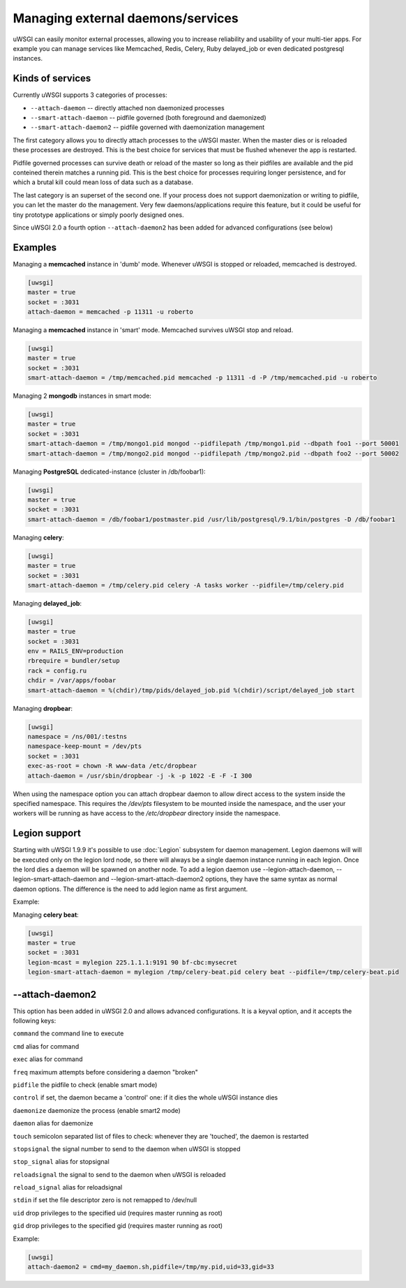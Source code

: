 Managing external daemons/services
==================================

uWSGI can easily monitor external processes, allowing you to increase
reliability and usability of your multi-tier apps.  For example you can manage
services like Memcached, Redis, Celery, Ruby delayed_job or even dedicated
postgresql instances.

Kinds of services
*****************

Currently uWSGI supports 3 categories of processes:

* ``--attach-daemon`` -- directly attached non daemonized processes
* ``--smart-attach-daemon`` -- pidfile governed (both foreground and daemonized)
* ``--smart-attach-daemon2`` -- pidfile governed with daemonization management

The first category allows you to directly attach processes to the uWSGI master.
When the master dies or is reloaded these processes are destroyed. This is the
best choice for services that must be flushed whenever the app is restarted.

Pidfile governed processes can survive death or reload of the master so long as
their pidfiles are available and the pid conteined therein matches a running
pid. This is the best choice for processes requiring longer persistence, and
for which a brutal kill could mean loss of data such as a database.

The last category is an superset of the second one. If your process does not
support daemonization or writing to pidfile, you can let the master do the
management.  Very few daemons/applications require this feature, but it could
be useful for tiny prototype applications or simply poorly designed ones.

Since uWSGI 2.0 a fourth option ``--attach-daemon2`` has been added for advanced configurations (see below)

Examples
********

Managing a **memcached** instance in 'dumb' mode. Whenever uWSGI is stopped or reloaded, memcached is destroyed.

.. code-block:: ini

   [uwsgi]
   master = true
   socket = :3031
   attach-daemon = memcached -p 11311 -u roberto

Managing a **memcached** instance in 'smart' mode. Memcached survives uWSGI stop and reload.

.. code-block:: ini

   [uwsgi]
   master = true
   socket = :3031
   smart-attach-daemon = /tmp/memcached.pid memcached -p 11311 -d -P /tmp/memcached.pid -u roberto

Managing 2 **mongodb** instances in smart mode:

.. code-block:: ini

   [uwsgi]
   master = true
   socket = :3031
   smart-attach-daemon = /tmp/mongo1.pid mongod --pidfilepath /tmp/mongo1.pid --dbpath foo1 --port 50001
   smart-attach-daemon = /tmp/mongo2.pid mongod --pidfilepath /tmp/mongo2.pid --dbpath foo2 --port 50002

Managing **PostgreSQL** dedicated-instance (cluster in /db/foobar1):

.. code-block:: ini

   [uwsgi]
   master = true
   socket = :3031
   smart-attach-daemon = /db/foobar1/postmaster.pid /usr/lib/postgresql/9.1/bin/postgres -D /db/foobar1

Managing **celery**:

.. code-block:: ini

   [uwsgi]
   master = true
   socket = :3031
   smart-attach-daemon = /tmp/celery.pid celery -A tasks worker --pidfile=/tmp/celery.pid

Managing **delayed_job**:

.. code-block:: ini

   [uwsgi]
   master = true
   socket = :3031
   env = RAILS_ENV=production
   rbrequire = bundler/setup
   rack = config.ru
   chdir = /var/apps/foobar
   smart-attach-daemon = %(chdir)/tmp/pids/delayed_job.pid %(chdir)/script/delayed_job start

Managing **dropbear**:


.. code-block:: ini

   [uwsgi]
   namespace = /ns/001/:testns
   namespace-keep-mount = /dev/pts
   socket = :3031
   exec-as-root = chown -R www-data /etc/dropbear
   attach-daemon = /usr/sbin/dropbear -j -k -p 1022 -E -F -I 300

When using the namespace option you can attach dropbear daemon to allow direct
access to the system inside the specified namespace.  This requires the
*/dev/pts* filesystem to be mounted inside the namespace, and the user your
workers will be running as have access to the */etc/dropbear* directory inside
the namespace.

Legion support
**************

Starting with uWSGI 1.9.9 it's possible to use :doc:`Legion` subsystem for
daemon management.  Legion daemons will will be executed only on the legion
lord node, so there will always be a single daemon instance running in each
legion. Once the lord dies a daemon will be spawned on another node.  To add a
legion daemon use --legion-attach-daemon, --legion-smart-attach-daemon and
--legion-smart-attach-daemon2 options, they have the same syntax as normal
daemon options. The difference is the need to add legion name as first
argument.

Example:

Managing **celery beat**:

.. code-block:: ini

   [uwsgi]
   master = true
   socket = :3031
   legion-mcast = mylegion 225.1.1.1:9191 90 bf-cbc:mysecret
   legion-smart-attach-daemon = mylegion /tmp/celery-beat.pid celery beat --pidfile=/tmp/celery-beat.pid
   
   
--attach-daemon2
****************

This option has been added in uWSGI 2.0 and allows advanced configurations. It is a keyval option, and it accepts the following keys:

``command`` the command line to execute

``cmd`` alias for command

``exec`` alias for command

``freq`` maximum attempts before considering a daemon "broken"

``pidfile`` the pidfile to check (enable smart mode)

``control`` if set, the daemon became a 'control' one: if it dies the whole uWSGI instance dies

``daemonize`` daemonize the process (enable smart2 mode)

``daemon`` alias for daemonize

``touch`` semicolon separated list of files to check: whenever they are 'touched', the daemon is restarted

``stopsignal`` the signal number to send to the daemon when uWSGI is stopped

``stop_signal`` alias for stopsignal

``reloadsignal`` the signal to send to the daemon when uWSGI is reloaded

``reload_signal`` alias for reloadsignal

``stdin`` if set the file descriptor zero is not remapped to /dev/null

``uid`` drop privileges to the specified uid (requires master running as root)

``gid`` drop privileges to the specified gid (requires master running as root)

Example:

.. code-block:: ini

   [uwsgi]
   attach-daemon2 = cmd=my_daemon.sh,pidfile=/tmp/my.pid,uid=33,gid=33
   

